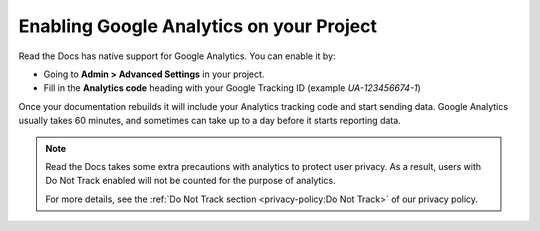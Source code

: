 Enabling Google Analytics on your Project
=========================================

Read the Docs has native support for Google Analytics.
You can enable it by:

* Going to **Admin > Advanced Settings** in your project.
* Fill in the **Analytics code** heading with your Google Tracking ID (example `UA-123456674-1`)

Once your documentation rebuilds it will include your Analytics tracking code and start sending data.
Google Analytics usually takes 60 minutes,
and sometimes can take up to a day before it starts reporting data.

.. note::

   Read the Docs takes some extra precautions with analytics to protect user privacy.
   As a result, users with Do Not Track enabled will not be counted
   for the purpose of analytics.

   For more details, see the
   :ref:`Do Not Track section <privacy-policy:Do Not Track>`
   of our privacy policy.
